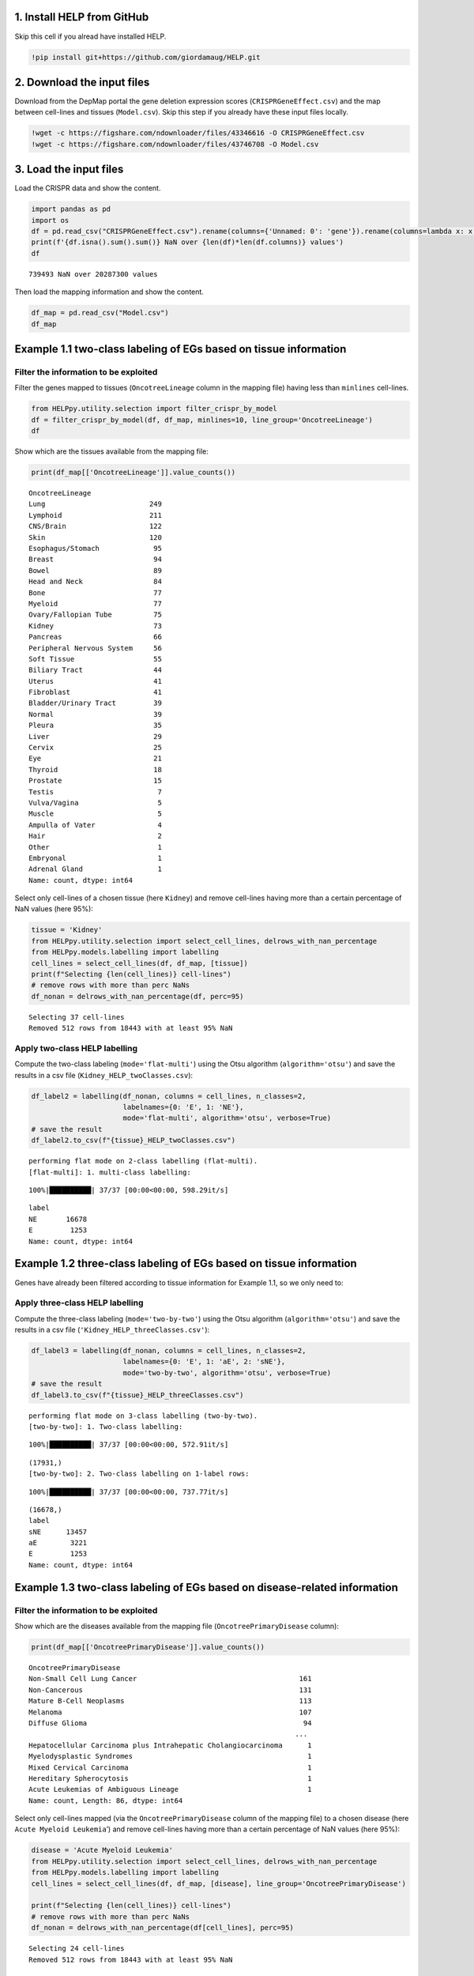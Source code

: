 1. Install HELP from GitHub
~~~~~~~~~~~~~~~~~~~~~~~~~~~

Skip this cell if you alread have installed HELP.

.. code:: ipython3

    !pip install git+https://github.com/giordamaug/HELP.git

2. Download the input files
~~~~~~~~~~~~~~~~~~~~~~~~~~~

Download from the DepMap portal the gene deletion expression scores
(``CRISPRGeneEffect.csv``) and the map between cell-lines and tissues
(``Model.csv``). Skip this step if you already have these input files
locally.

.. code:: ipython3

    !wget -c https://figshare.com/ndownloader/files/43346616 -O CRISPRGeneEffect.csv
    !wget -c https://figshare.com/ndownloader/files/43746708 -O Model.csv

3. Load the input files
~~~~~~~~~~~~~~~~~~~~~~~

Load the CRISPR data and show the content.

.. code:: ipython3

    import pandas as pd
    import os
    df = pd.read_csv("CRISPRGeneEffect.csv").rename(columns={'Unnamed: 0': 'gene'}).rename(columns=lambda x: x.split(' ')[0]).set_index('gene').T
    print(f'{df.isna().sum().sum()} NaN over {len(df)*len(df.columns)} values')
    df


.. parsed-literal::

    739493 NaN over 20287300 values




.. raw:: html

    <div>
    <style scoped>
        .dataframe tbody tr th:only-of-type {
            vertical-align: middle;
        }
    
        .dataframe tbody tr th {
            vertical-align: top;
        }
    
        .dataframe thead th {
            text-align: right;
        }
    </style>
    <table border="1" class="dataframe">
      <thead>
        <tr style="text-align: right;">
          <th>gene</th>
          <th>ACH-000001</th>
          <th>ACH-000004</th>
          <th>ACH-000005</th>
          <th>ACH-000007</th>
          <th>ACH-000009</th>
          <th>ACH-000011</th>
          <th>ACH-000012</th>
          <th>ACH-000013</th>
          <th>ACH-000015</th>
          <th>ACH-000017</th>
          <th>...</th>
          <th>ACH-002693</th>
          <th>ACH-002710</th>
          <th>ACH-002785</th>
          <th>ACH-002799</th>
          <th>ACH-002800</th>
          <th>ACH-002834</th>
          <th>ACH-002847</th>
          <th>ACH-002922</th>
          <th>ACH-002925</th>
          <th>ACH-002926</th>
        </tr>
      </thead>
      <tbody>
        <tr>
          <th>A1BG</th>
          <td>-0.122637</td>
          <td>0.019756</td>
          <td>-0.107208</td>
          <td>-0.031027</td>
          <td>0.008888</td>
          <td>0.022670</td>
          <td>-0.096631</td>
          <td>0.049811</td>
          <td>-0.099040</td>
          <td>-0.044896</td>
          <td>...</td>
          <td>-0.072582</td>
          <td>-0.033722</td>
          <td>-0.053881</td>
          <td>-0.060617</td>
          <td>0.025795</td>
          <td>-0.055721</td>
          <td>-0.009973</td>
          <td>-0.025991</td>
          <td>-0.127639</td>
          <td>-0.068666</td>
        </tr>
        <tr>
          <th>A1CF</th>
          <td>0.025881</td>
          <td>-0.083640</td>
          <td>-0.023211</td>
          <td>-0.137850</td>
          <td>-0.146566</td>
          <td>-0.057743</td>
          <td>-0.024440</td>
          <td>-0.158811</td>
          <td>-0.070409</td>
          <td>-0.115830</td>
          <td>...</td>
          <td>-0.237311</td>
          <td>-0.108704</td>
          <td>-0.114864</td>
          <td>-0.042591</td>
          <td>-0.132627</td>
          <td>-0.121228</td>
          <td>-0.119813</td>
          <td>-0.007706</td>
          <td>-0.040705</td>
          <td>-0.107530</td>
        </tr>
        <tr>
          <th>A2M</th>
          <td>0.034217</td>
          <td>-0.060118</td>
          <td>0.200204</td>
          <td>0.067704</td>
          <td>0.084471</td>
          <td>0.079679</td>
          <td>0.041922</td>
          <td>-0.003968</td>
          <td>-0.029389</td>
          <td>0.024537</td>
          <td>...</td>
          <td>-0.065940</td>
          <td>0.079277</td>
          <td>0.069333</td>
          <td>0.030989</td>
          <td>0.249826</td>
          <td>0.072790</td>
          <td>0.044097</td>
          <td>-0.038468</td>
          <td>0.134556</td>
          <td>0.067806</td>
        </tr>
        <tr>
          <th>A2ML1</th>
          <td>-0.128082</td>
          <td>-0.027417</td>
          <td>0.116039</td>
          <td>0.107988</td>
          <td>0.089419</td>
          <td>0.227512</td>
          <td>0.039121</td>
          <td>0.034778</td>
          <td>0.084594</td>
          <td>-0.003710</td>
          <td>...</td>
          <td>0.101541</td>
          <td>0.038977</td>
          <td>0.066599</td>
          <td>0.043809</td>
          <td>0.064657</td>
          <td>0.021916</td>
          <td>0.041358</td>
          <td>0.236576</td>
          <td>-0.047984</td>
          <td>0.112071</td>
        </tr>
        <tr>
          <th>A3GALT2</th>
          <td>-0.031285</td>
          <td>-0.036116</td>
          <td>-0.172227</td>
          <td>0.007992</td>
          <td>0.065109</td>
          <td>-0.130448</td>
          <td>0.028947</td>
          <td>-0.120875</td>
          <td>-0.052288</td>
          <td>-0.336776</td>
          <td>...</td>
          <td>0.005374</td>
          <td>-0.144070</td>
          <td>-0.256227</td>
          <td>-0.116473</td>
          <td>-0.294305</td>
          <td>-0.221940</td>
          <td>-0.146565</td>
          <td>-0.239690</td>
          <td>-0.116114</td>
          <td>-0.149897</td>
        </tr>
        <tr>
          <th>...</th>
          <td>...</td>
          <td>...</td>
          <td>...</td>
          <td>...</td>
          <td>...</td>
          <td>...</td>
          <td>...</td>
          <td>...</td>
          <td>...</td>
          <td>...</td>
          <td>...</td>
          <td>...</td>
          <td>...</td>
          <td>...</td>
          <td>...</td>
          <td>...</td>
          <td>...</td>
          <td>...</td>
          <td>...</td>
          <td>...</td>
          <td>...</td>
        </tr>
        <tr>
          <th>ZYG11A</th>
          <td>-0.289724</td>
          <td>0.032983</td>
          <td>-0.201273</td>
          <td>-0.100344</td>
          <td>-0.112703</td>
          <td>0.013401</td>
          <td>0.005124</td>
          <td>-0.089180</td>
          <td>-0.005409</td>
          <td>-0.070396</td>
          <td>...</td>
          <td>-0.296880</td>
          <td>-0.084936</td>
          <td>-0.128569</td>
          <td>-0.110504</td>
          <td>-0.087171</td>
          <td>0.024959</td>
          <td>-0.119911</td>
          <td>-0.079342</td>
          <td>-0.043555</td>
          <td>-0.045115</td>
        </tr>
        <tr>
          <th>ZYG11B</th>
          <td>-0.062972</td>
          <td>-0.410392</td>
          <td>-0.178877</td>
          <td>-0.462160</td>
          <td>-0.598698</td>
          <td>-0.296421</td>
          <td>-0.131949</td>
          <td>-0.145737</td>
          <td>-0.216393</td>
          <td>-0.257916</td>
          <td>...</td>
          <td>-0.332415</td>
          <td>-0.193408</td>
          <td>-0.327408</td>
          <td>-0.257879</td>
          <td>-0.349111</td>
          <td>0.015259</td>
          <td>-0.289412</td>
          <td>-0.347484</td>
          <td>-0.335270</td>
          <td>-0.307900</td>
        </tr>
        <tr>
          <th>ZYX</th>
          <td>0.074180</td>
          <td>0.113156</td>
          <td>-0.055349</td>
          <td>-0.001555</td>
          <td>0.095877</td>
          <td>0.067705</td>
          <td>-0.109147</td>
          <td>-0.034886</td>
          <td>-0.137350</td>
          <td>0.029457</td>
          <td>...</td>
          <td>-0.005090</td>
          <td>-0.218960</td>
          <td>-0.053033</td>
          <td>-0.041612</td>
          <td>-0.057478</td>
          <td>-0.306562</td>
          <td>-0.195097</td>
          <td>-0.085302</td>
          <td>-0.208063</td>
          <td>0.070671</td>
        </tr>
        <tr>
          <th>ZZEF1</th>
          <td>0.111244</td>
          <td>0.234388</td>
          <td>-0.002161</td>
          <td>-0.325964</td>
          <td>-0.026742</td>
          <td>-0.232453</td>
          <td>-0.164482</td>
          <td>-0.175850</td>
          <td>-0.168087</td>
          <td>-0.284838</td>
          <td>...</td>
          <td>-0.188751</td>
          <td>-0.120449</td>
          <td>-0.267081</td>
          <td>0.006148</td>
          <td>-0.189602</td>
          <td>-0.148368</td>
          <td>-0.206400</td>
          <td>-0.095965</td>
          <td>-0.094741</td>
          <td>-0.187813</td>
        </tr>
        <tr>
          <th>ZZZ3</th>
          <td>-0.467908</td>
          <td>-0.088306</td>
          <td>-0.186842</td>
          <td>-0.486660</td>
          <td>-0.320759</td>
          <td>-0.347234</td>
          <td>-0.277397</td>
          <td>-0.519586</td>
          <td>-0.282338</td>
          <td>-0.247634</td>
          <td>...</td>
          <td>-0.239991</td>
          <td>-0.311396</td>
          <td>-0.202158</td>
          <td>-0.195154</td>
          <td>-0.107107</td>
          <td>-0.579576</td>
          <td>-0.486525</td>
          <td>-0.346272</td>
          <td>-0.222404</td>
          <td>-0.452143</td>
        </tr>
      </tbody>
    </table>
    <p>18443 rows × 1100 columns</p>
    </div>



Then load the mapping information and show the content.

.. code:: ipython3

    df_map = pd.read_csv("Model.csv")
    df_map




.. raw:: html

    <div>
    <style scoped>
        .dataframe tbody tr th:only-of-type {
            vertical-align: middle;
        }
    
        .dataframe tbody tr th {
            vertical-align: top;
        }
    
        .dataframe thead th {
            text-align: right;
        }
    </style>
    <table border="1" class="dataframe">
      <thead>
        <tr style="text-align: right;">
          <th></th>
          <th>ModelID</th>
          <th>PatientID</th>
          <th>CellLineName</th>
          <th>StrippedCellLineName</th>
          <th>DepmapModelType</th>
          <th>OncotreeLineage</th>
          <th>OncotreePrimaryDisease</th>
          <th>OncotreeSubtype</th>
          <th>OncotreeCode</th>
          <th>LegacyMolecularSubtype</th>
          <th>...</th>
          <th>TissueOrigin</th>
          <th>CCLEName</th>
          <th>CatalogNumber</th>
          <th>PlateCoating</th>
          <th>ModelDerivationMaterial</th>
          <th>PublicComments</th>
          <th>WTSIMasterCellID</th>
          <th>SangerModelID</th>
          <th>COSMICID</th>
          <th>LegacySubSubtype</th>
        </tr>
      </thead>
      <tbody>
        <tr>
          <th>0</th>
          <td>ACH-000001</td>
          <td>PT-gj46wT</td>
          <td>NIH:OVCAR-3</td>
          <td>NIHOVCAR3</td>
          <td>HGSOC</td>
          <td>Ovary/Fallopian Tube</td>
          <td>Ovarian Epithelial Tumor</td>
          <td>High-Grade Serous Ovarian Cancer</td>
          <td>HGSOC</td>
          <td>NaN</td>
          <td>...</td>
          <td>NaN</td>
          <td>NIHOVCAR3_OVARY</td>
          <td>HTB-71</td>
          <td>NaN</td>
          <td>NaN</td>
          <td>NaN</td>
          <td>2201.0</td>
          <td>SIDM00105</td>
          <td>905933.0</td>
          <td>high_grade_serous</td>
        </tr>
        <tr>
          <th>1</th>
          <td>ACH-000002</td>
          <td>PT-5qa3uk</td>
          <td>HL-60</td>
          <td>HL60</td>
          <td>AML</td>
          <td>Myeloid</td>
          <td>Acute Myeloid Leukemia</td>
          <td>Acute Myeloid Leukemia</td>
          <td>AML</td>
          <td>NaN</td>
          <td>...</td>
          <td>NaN</td>
          <td>HL60_HAEMATOPOIETIC_AND_LYMPHOID_TISSUE</td>
          <td>CCL-240</td>
          <td>NaN</td>
          <td>NaN</td>
          <td>NaN</td>
          <td>55.0</td>
          <td>SIDM00829</td>
          <td>905938.0</td>
          <td>M3</td>
        </tr>
        <tr>
          <th>2</th>
          <td>ACH-000003</td>
          <td>PT-puKIyc</td>
          <td>CACO2</td>
          <td>CACO2</td>
          <td>COAD</td>
          <td>Bowel</td>
          <td>Colorectal Adenocarcinoma</td>
          <td>Colon Adenocarcinoma</td>
          <td>COAD</td>
          <td>NaN</td>
          <td>...</td>
          <td>NaN</td>
          <td>CACO2_LARGE_INTESTINE</td>
          <td>HTB-37</td>
          <td>NaN</td>
          <td>NaN</td>
          <td>NaN</td>
          <td>NaN</td>
          <td>SIDM00891</td>
          <td>NaN</td>
          <td>NaN</td>
        </tr>
        <tr>
          <th>3</th>
          <td>ACH-000004</td>
          <td>PT-q4K2cp</td>
          <td>HEL</td>
          <td>HEL</td>
          <td>AML</td>
          <td>Myeloid</td>
          <td>Acute Myeloid Leukemia</td>
          <td>Acute Myeloid Leukemia</td>
          <td>AML</td>
          <td>NaN</td>
          <td>...</td>
          <td>NaN</td>
          <td>HEL_HAEMATOPOIETIC_AND_LYMPHOID_TISSUE</td>
          <td>ACC 11</td>
          <td>NaN</td>
          <td>NaN</td>
          <td>NaN</td>
          <td>783.0</td>
          <td>SIDM00594</td>
          <td>907053.0</td>
          <td>M6</td>
        </tr>
        <tr>
          <th>4</th>
          <td>ACH-000005</td>
          <td>PT-q4K2cp</td>
          <td>HEL 92.1.7</td>
          <td>HEL9217</td>
          <td>AML</td>
          <td>Myeloid</td>
          <td>Acute Myeloid Leukemia</td>
          <td>Acute Myeloid Leukemia</td>
          <td>AML</td>
          <td>NaN</td>
          <td>...</td>
          <td>NaN</td>
          <td>HEL9217_HAEMATOPOIETIC_AND_LYMPHOID_TISSUE</td>
          <td>HEL9217</td>
          <td>NaN</td>
          <td>NaN</td>
          <td>NaN</td>
          <td>NaN</td>
          <td>SIDM00593</td>
          <td>NaN</td>
          <td>M6</td>
        </tr>
        <tr>
          <th>...</th>
          <td>...</td>
          <td>...</td>
          <td>...</td>
          <td>...</td>
          <td>...</td>
          <td>...</td>
          <td>...</td>
          <td>...</td>
          <td>...</td>
          <td>...</td>
          <td>...</td>
          <td>...</td>
          <td>...</td>
          <td>...</td>
          <td>...</td>
          <td>...</td>
          <td>...</td>
          <td>...</td>
          <td>...</td>
          <td>...</td>
          <td>...</td>
        </tr>
        <tr>
          <th>1916</th>
          <td>ACH-003157</td>
          <td>PT-QDEP9D</td>
          <td>ABM-T0822</td>
          <td>ABMT0822</td>
          <td>ZIMMMPLC</td>
          <td>Lung</td>
          <td>Non-Cancerous</td>
          <td>Immortalized MPLC Cells</td>
          <td>NaN</td>
          <td>NaN</td>
          <td>...</td>
          <td>NaN</td>
          <td>NaN</td>
          <td>NaN</td>
          <td>NaN</td>
          <td>NaN</td>
          <td>NaN</td>
          <td>NaN</td>
          <td>NaN</td>
          <td>NaN</td>
          <td>NaN</td>
        </tr>
        <tr>
          <th>1917</th>
          <td>ACH-003158</td>
          <td>PT-nszsxG</td>
          <td>ABM-T9220</td>
          <td>ABMT9220</td>
          <td>ZIMMSMCI</td>
          <td>Muscle</td>
          <td>Non-Cancerous</td>
          <td>Immortalized Smooth Muscle Cells, Intestinal</td>
          <td>NaN</td>
          <td>NaN</td>
          <td>...</td>
          <td>NaN</td>
          <td>NaN</td>
          <td>NaN</td>
          <td>NaN</td>
          <td>NaN</td>
          <td>NaN</td>
          <td>NaN</td>
          <td>NaN</td>
          <td>NaN</td>
          <td>NaN</td>
        </tr>
        <tr>
          <th>1918</th>
          <td>ACH-003159</td>
          <td>PT-AUxVvV</td>
          <td>ABM-T9233</td>
          <td>ABMT9233</td>
          <td>ZIMMRSCH</td>
          <td>Hair</td>
          <td>Non-Cancerous</td>
          <td>Immortalized Hair Follicle Inner Root Sheath C...</td>
          <td>NaN</td>
          <td>NaN</td>
          <td>...</td>
          <td>NaN</td>
          <td>NaN</td>
          <td>NaN</td>
          <td>NaN</td>
          <td>NaN</td>
          <td>NaN</td>
          <td>NaN</td>
          <td>NaN</td>
          <td>NaN</td>
          <td>NaN</td>
        </tr>
        <tr>
          <th>1919</th>
          <td>ACH-003160</td>
          <td>PT-AUxVvV</td>
          <td>ABM-T9249</td>
          <td>ABMT9249</td>
          <td>ZIMMGMCH</td>
          <td>Hair</td>
          <td>Non-Cancerous</td>
          <td>Immortalized Hair Germinal Matrix Cells</td>
          <td>NaN</td>
          <td>NaN</td>
          <td>...</td>
          <td>NaN</td>
          <td>NaN</td>
          <td>NaN</td>
          <td>NaN</td>
          <td>NaN</td>
          <td>NaN</td>
          <td>NaN</td>
          <td>NaN</td>
          <td>NaN</td>
          <td>NaN</td>
        </tr>
        <tr>
          <th>1920</th>
          <td>ACH-003161</td>
          <td>PT-or1hkT</td>
          <td>ABM-T9430</td>
          <td>ABMT9430</td>
          <td>ZIMMPSC</td>
          <td>Pancreas</td>
          <td>Non-Cancerous</td>
          <td>Immortalized Pancreatic Stromal Cells</td>
          <td>NaN</td>
          <td>NaN</td>
          <td>...</td>
          <td>NaN</td>
          <td>NaN</td>
          <td>NaN</td>
          <td>NaN</td>
          <td>NaN</td>
          <td>NaN</td>
          <td>NaN</td>
          <td>NaN</td>
          <td>NaN</td>
          <td>NaN</td>
        </tr>
      </tbody>
    </table>
    <p>1921 rows × 36 columns</p>
    </div>



Example 1.1 two-class labeling of EGs based on tissue information
~~~~~~~~~~~~~~~~~~~~~~~~~~~~~~~~~~~~~~~~~~~~~~~~~~~~~~~~~~~~~~~~~

Filter the information to be exploited
''''''''''''''''''''''''''''''''''''''

Filter the genes mapped to tissues (``OncotreeLineage`` column in the
mapping file) having less than ``minlines`` cell-lines.

.. code:: ipython3

    from HELPpy.utility.selection import filter_crispr_by_model
    df = filter_crispr_by_model(df, df_map, minlines=10, line_group='OncotreeLineage')
    df




.. raw:: html

    <div>
    <style scoped>
        .dataframe tbody tr th:only-of-type {
            vertical-align: middle;
        }
    
        .dataframe tbody tr th {
            vertical-align: top;
        }
    
        .dataframe thead th {
            text-align: right;
        }
    </style>
    <table border="1" class="dataframe">
      <thead>
        <tr style="text-align: right;">
          <th>gene</th>
          <th>ACH-000001</th>
          <th>ACH-000004</th>
          <th>ACH-000005</th>
          <th>ACH-000007</th>
          <th>ACH-000009</th>
          <th>ACH-000011</th>
          <th>ACH-000012</th>
          <th>ACH-000013</th>
          <th>ACH-000015</th>
          <th>ACH-000017</th>
          <th>...</th>
          <th>ACH-002693</th>
          <th>ACH-002710</th>
          <th>ACH-002785</th>
          <th>ACH-002799</th>
          <th>ACH-002800</th>
          <th>ACH-002834</th>
          <th>ACH-002847</th>
          <th>ACH-002922</th>
          <th>ACH-002925</th>
          <th>ACH-002926</th>
        </tr>
      </thead>
      <tbody>
        <tr>
          <th>A1BG</th>
          <td>-0.122637</td>
          <td>0.019756</td>
          <td>-0.107208</td>
          <td>-0.031027</td>
          <td>0.008888</td>
          <td>0.022670</td>
          <td>-0.096631</td>
          <td>0.049811</td>
          <td>-0.099040</td>
          <td>-0.044896</td>
          <td>...</td>
          <td>-0.072582</td>
          <td>-0.033722</td>
          <td>-0.053881</td>
          <td>-0.060617</td>
          <td>0.025795</td>
          <td>-0.055721</td>
          <td>-0.009973</td>
          <td>-0.025991</td>
          <td>-0.127639</td>
          <td>-0.068666</td>
        </tr>
        <tr>
          <th>A1CF</th>
          <td>0.025881</td>
          <td>-0.083640</td>
          <td>-0.023211</td>
          <td>-0.137850</td>
          <td>-0.146566</td>
          <td>-0.057743</td>
          <td>-0.024440</td>
          <td>-0.158811</td>
          <td>-0.070409</td>
          <td>-0.115830</td>
          <td>...</td>
          <td>-0.237311</td>
          <td>-0.108704</td>
          <td>-0.114864</td>
          <td>-0.042591</td>
          <td>-0.132627</td>
          <td>-0.121228</td>
          <td>-0.119813</td>
          <td>-0.007706</td>
          <td>-0.040705</td>
          <td>-0.107530</td>
        </tr>
        <tr>
          <th>A2M</th>
          <td>0.034217</td>
          <td>-0.060118</td>
          <td>0.200204</td>
          <td>0.067704</td>
          <td>0.084471</td>
          <td>0.079679</td>
          <td>0.041922</td>
          <td>-0.003968</td>
          <td>-0.029389</td>
          <td>0.024537</td>
          <td>...</td>
          <td>-0.065940</td>
          <td>0.079277</td>
          <td>0.069333</td>
          <td>0.030989</td>
          <td>0.249826</td>
          <td>0.072790</td>
          <td>0.044097</td>
          <td>-0.038468</td>
          <td>0.134556</td>
          <td>0.067806</td>
        </tr>
        <tr>
          <th>A2ML1</th>
          <td>-0.128082</td>
          <td>-0.027417</td>
          <td>0.116039</td>
          <td>0.107988</td>
          <td>0.089419</td>
          <td>0.227512</td>
          <td>0.039121</td>
          <td>0.034778</td>
          <td>0.084594</td>
          <td>-0.003710</td>
          <td>...</td>
          <td>0.101541</td>
          <td>0.038977</td>
          <td>0.066599</td>
          <td>0.043809</td>
          <td>0.064657</td>
          <td>0.021916</td>
          <td>0.041358</td>
          <td>0.236576</td>
          <td>-0.047984</td>
          <td>0.112071</td>
        </tr>
        <tr>
          <th>A3GALT2</th>
          <td>-0.031285</td>
          <td>-0.036116</td>
          <td>-0.172227</td>
          <td>0.007992</td>
          <td>0.065109</td>
          <td>-0.130448</td>
          <td>0.028947</td>
          <td>-0.120875</td>
          <td>-0.052288</td>
          <td>-0.336776</td>
          <td>...</td>
          <td>0.005374</td>
          <td>-0.144070</td>
          <td>-0.256227</td>
          <td>-0.116473</td>
          <td>-0.294305</td>
          <td>-0.221940</td>
          <td>-0.146565</td>
          <td>-0.239690</td>
          <td>-0.116114</td>
          <td>-0.149897</td>
        </tr>
        <tr>
          <th>...</th>
          <td>...</td>
          <td>...</td>
          <td>...</td>
          <td>...</td>
          <td>...</td>
          <td>...</td>
          <td>...</td>
          <td>...</td>
          <td>...</td>
          <td>...</td>
          <td>...</td>
          <td>...</td>
          <td>...</td>
          <td>...</td>
          <td>...</td>
          <td>...</td>
          <td>...</td>
          <td>...</td>
          <td>...</td>
          <td>...</td>
          <td>...</td>
        </tr>
        <tr>
          <th>ZYG11A</th>
          <td>-0.289724</td>
          <td>0.032983</td>
          <td>-0.201273</td>
          <td>-0.100344</td>
          <td>-0.112703</td>
          <td>0.013401</td>
          <td>0.005124</td>
          <td>-0.089180</td>
          <td>-0.005409</td>
          <td>-0.070396</td>
          <td>...</td>
          <td>-0.296880</td>
          <td>-0.084936</td>
          <td>-0.128569</td>
          <td>-0.110504</td>
          <td>-0.087171</td>
          <td>0.024959</td>
          <td>-0.119911</td>
          <td>-0.079342</td>
          <td>-0.043555</td>
          <td>-0.045115</td>
        </tr>
        <tr>
          <th>ZYG11B</th>
          <td>-0.062972</td>
          <td>-0.410392</td>
          <td>-0.178877</td>
          <td>-0.462160</td>
          <td>-0.598698</td>
          <td>-0.296421</td>
          <td>-0.131949</td>
          <td>-0.145737</td>
          <td>-0.216393</td>
          <td>-0.257916</td>
          <td>...</td>
          <td>-0.332415</td>
          <td>-0.193408</td>
          <td>-0.327408</td>
          <td>-0.257879</td>
          <td>-0.349111</td>
          <td>0.015259</td>
          <td>-0.289412</td>
          <td>-0.347484</td>
          <td>-0.335270</td>
          <td>-0.307900</td>
        </tr>
        <tr>
          <th>ZYX</th>
          <td>0.074180</td>
          <td>0.113156</td>
          <td>-0.055349</td>
          <td>-0.001555</td>
          <td>0.095877</td>
          <td>0.067705</td>
          <td>-0.109147</td>
          <td>-0.034886</td>
          <td>-0.137350</td>
          <td>0.029457</td>
          <td>...</td>
          <td>-0.005090</td>
          <td>-0.218960</td>
          <td>-0.053033</td>
          <td>-0.041612</td>
          <td>-0.057478</td>
          <td>-0.306562</td>
          <td>-0.195097</td>
          <td>-0.085302</td>
          <td>-0.208063</td>
          <td>0.070671</td>
        </tr>
        <tr>
          <th>ZZEF1</th>
          <td>0.111244</td>
          <td>0.234388</td>
          <td>-0.002161</td>
          <td>-0.325964</td>
          <td>-0.026742</td>
          <td>-0.232453</td>
          <td>-0.164482</td>
          <td>-0.175850</td>
          <td>-0.168087</td>
          <td>-0.284838</td>
          <td>...</td>
          <td>-0.188751</td>
          <td>-0.120449</td>
          <td>-0.267081</td>
          <td>0.006148</td>
          <td>-0.189602</td>
          <td>-0.148368</td>
          <td>-0.206400</td>
          <td>-0.095965</td>
          <td>-0.094741</td>
          <td>-0.187813</td>
        </tr>
        <tr>
          <th>ZZZ3</th>
          <td>-0.467908</td>
          <td>-0.088306</td>
          <td>-0.186842</td>
          <td>-0.486660</td>
          <td>-0.320759</td>
          <td>-0.347234</td>
          <td>-0.277397</td>
          <td>-0.519586</td>
          <td>-0.282338</td>
          <td>-0.247634</td>
          <td>...</td>
          <td>-0.239991</td>
          <td>-0.311396</td>
          <td>-0.202158</td>
          <td>-0.195154</td>
          <td>-0.107107</td>
          <td>-0.579576</td>
          <td>-0.486525</td>
          <td>-0.346272</td>
          <td>-0.222404</td>
          <td>-0.452143</td>
        </tr>
      </tbody>
    </table>
    <p>18443 rows × 1091 columns</p>
    </div>



Show which are the tissues available from the mapping file:

.. code:: ipython3

    print(df_map[['OncotreeLineage']].value_counts())


.. parsed-literal::

    OncotreeLineage          
    Lung                         249
    Lymphoid                     211
    CNS/Brain                    122
    Skin                         120
    Esophagus/Stomach             95
    Breast                        94
    Bowel                         89
    Head and Neck                 84
    Bone                          77
    Myeloid                       77
    Ovary/Fallopian Tube          75
    Kidney                        73
    Pancreas                      66
    Peripheral Nervous System     56
    Soft Tissue                   55
    Biliary Tract                 44
    Uterus                        41
    Fibroblast                    41
    Bladder/Urinary Tract         39
    Normal                        39
    Pleura                        35
    Liver                         29
    Cervix                        25
    Eye                           21
    Thyroid                       18
    Prostate                      15
    Testis                         7
    Vulva/Vagina                   5
    Muscle                         5
    Ampulla of Vater               4
    Hair                           2
    Other                          1
    Embryonal                      1
    Adrenal Gland                  1
    Name: count, dtype: int64


Select only cell-lines of a chosen tissue (here ``Kidney``) and remove
cell-lines having more than a certain percentage of NaN values (here
95%):

.. code:: ipython3

    tissue = 'Kidney'
    from HELPpy.utility.selection import select_cell_lines, delrows_with_nan_percentage
    from HELPpy.models.labelling import labelling
    cell_lines = select_cell_lines(df, df_map, [tissue])
    print(f"Selecting {len(cell_lines)} cell-lines")
    # remove rows with more than perc NaNs
    df_nonan = delrows_with_nan_percentage(df, perc=95)


.. parsed-literal::

    Selecting 37 cell-lines
    Removed 512 rows from 18443 with at least 95% NaN


Apply two-class HELP labelling
''''''''''''''''''''''''''''''

Compute the two-class labeling (``mode='flat-multi'``) using the Otsu
algorithm (``algorithm='otsu'``) and save the results in a csv file
(``Kidney_HELP_twoClasses.csv``):

.. code:: ipython3

    df_label2 = labelling(df_nonan, columns = cell_lines, n_classes=2,
                          labelnames={0: 'E', 1: 'NE'},
                          mode='flat-multi', algorithm='otsu', verbose=True)
    # save the result
    df_label2.to_csv(f"{tissue}_HELP_twoClasses.csv")


.. parsed-literal::

    performing flat mode on 2-class labelling (flat-multi).
    [flat-multi]: 1. multi-class labelling:


.. parsed-literal::

    100%|██████████| 37/37 [00:00<00:00, 598.29it/s]


.. parsed-literal::

    label
    NE       16678
    E         1253
    Name: count, dtype: int64


Example 1.2 three-class labeling of EGs based on tissue information
~~~~~~~~~~~~~~~~~~~~~~~~~~~~~~~~~~~~~~~~~~~~~~~~~~~~~~~~~~~~~~~~~~~

Genes have already been filtered according to tissue information for
Example 1.1, so we only need to: 

Apply three-class HELP labelling 
''''''''''''''''''''''''''''''''

Compute the three-class labeling (``mode='two-by-two'``) using
the Otsu algorithm (``algorithm='otsu'``) and save the results in a csv
file (``'Kidney_HELP_threeClasses.csv'``):

.. code:: ipython3

    df_label3 = labelling(df_nonan, columns = cell_lines, n_classes=2,
                          labelnames={0: 'E', 1: 'aE', 2: 'sNE'},
                          mode='two-by-two', algorithm='otsu', verbose=True)
    # save the result
    df_label3.to_csv(f"{tissue}_HELP_threeClasses.csv")


.. parsed-literal::

    performing flat mode on 3-class labelling (two-by-two).
    [two-by-two]: 1. Two-class labelling:


.. parsed-literal::

    100%|██████████| 37/37 [00:00<00:00, 572.91it/s]


.. parsed-literal::

    (17931,)
    [two-by-two]: 2. Two-class labelling on 1-label rows:


.. parsed-literal::

    100%|██████████| 37/37 [00:00<00:00, 737.77it/s]


.. parsed-literal::

    (16678,)
    label
    sNE      13457
    aE        3221
    E         1253
    Name: count, dtype: int64


Example 1.3 two-class labeling of EGs based on disease-related information
~~~~~~~~~~~~~~~~~~~~~~~~~~~~~~~~~~~~~~~~~~~~~~~~~~~~~~~~~~~~~~~~~~~~~~~~~~

Filter the information to be exploited
''''''''''''''''''''''''''''''''''''''

Show which are the diseases available from the mapping file
(``OncotreePrimaryDisease`` column):

.. code:: ipython3

    print(df_map[['OncotreePrimaryDisease']].value_counts())


.. parsed-literal::

    OncotreePrimaryDisease                                       
    Non-Small Cell Lung Cancer                                       161
    Non-Cancerous                                                    131
    Mature B-Cell Neoplasms                                          113
    Melanoma                                                         107
    Diffuse Glioma                                                    94
                                                                    ... 
    Hepatocellular Carcinoma plus Intrahepatic Cholangiocarcinoma      1
    Myelodysplastic Syndromes                                          1
    Mixed Cervical Carcinoma                                           1
    Hereditary Spherocytosis                                           1
    Acute Leukemias of Ambiguous Lineage                               1
    Name: count, Length: 86, dtype: int64


Select only cell-lines mapped (via the ``OncotreePrimaryDisease`` column
of the mapping file) to a chosen disease (here
``Acute Myeloid Leukemia``\ ’) and remove cell-lines having more than a
certain percentage of NaN values (here 95%):

.. code:: ipython3

    disease = 'Acute Myeloid Leukemia'
    from HELPpy.utility.selection import select_cell_lines, delrows_with_nan_percentage
    from HELPpy.models.labelling import labelling
    cell_lines = select_cell_lines(df, df_map, [disease], line_group='OncotreePrimaryDisease')
    
    print(f"Selecting {len(cell_lines)} cell-lines")
    # remove rows with more than perc NaNs
    df_nonan = delrows_with_nan_percentage(df[cell_lines], perc=95)


.. parsed-literal::

    Selecting 24 cell-lines
    Removed 512 rows from 18443 with at least 95% NaN


Apply two-class HELP labelling
''''''''''''''''''''''''''''''

Compute the two-class labeling (mode=‘flat-multi’) using the Otsu
algorithm (algorithm=‘otsu’), save the results in a csv file (‘Acute
Myeloid Leukemia_HELP_twoClasses.csv’) and print their summary:

.. code:: ipython3

    df_label2 = labelling(df_nonan, columns = cell_lines, n_classes=2,
                          labelnames={0: 'E', 1: 'NE'},
                          mode='flat-multi', algorithm='otsu', verbose=True)
    # save the result
    df_label2.to_csv(f"{disease}_HELP_twoClasses.csv")
    # print the number of NaNs
    df_label2.value_counts(normalize=False)


.. parsed-literal::

    performing flat mode on 2-class labelling (flat-multi).
    [flat-multi]: 1. multi-class labelling:


.. parsed-literal::

    100%|██████████| 24/24 [00:00<00:00, 492.87it/s]


.. parsed-literal::

    label
    NE       16609
    E         1322
    Name: count, dtype: int64




.. parsed-literal::

    label
    NE       16609
    E         1322
    Name: count, dtype: int64


